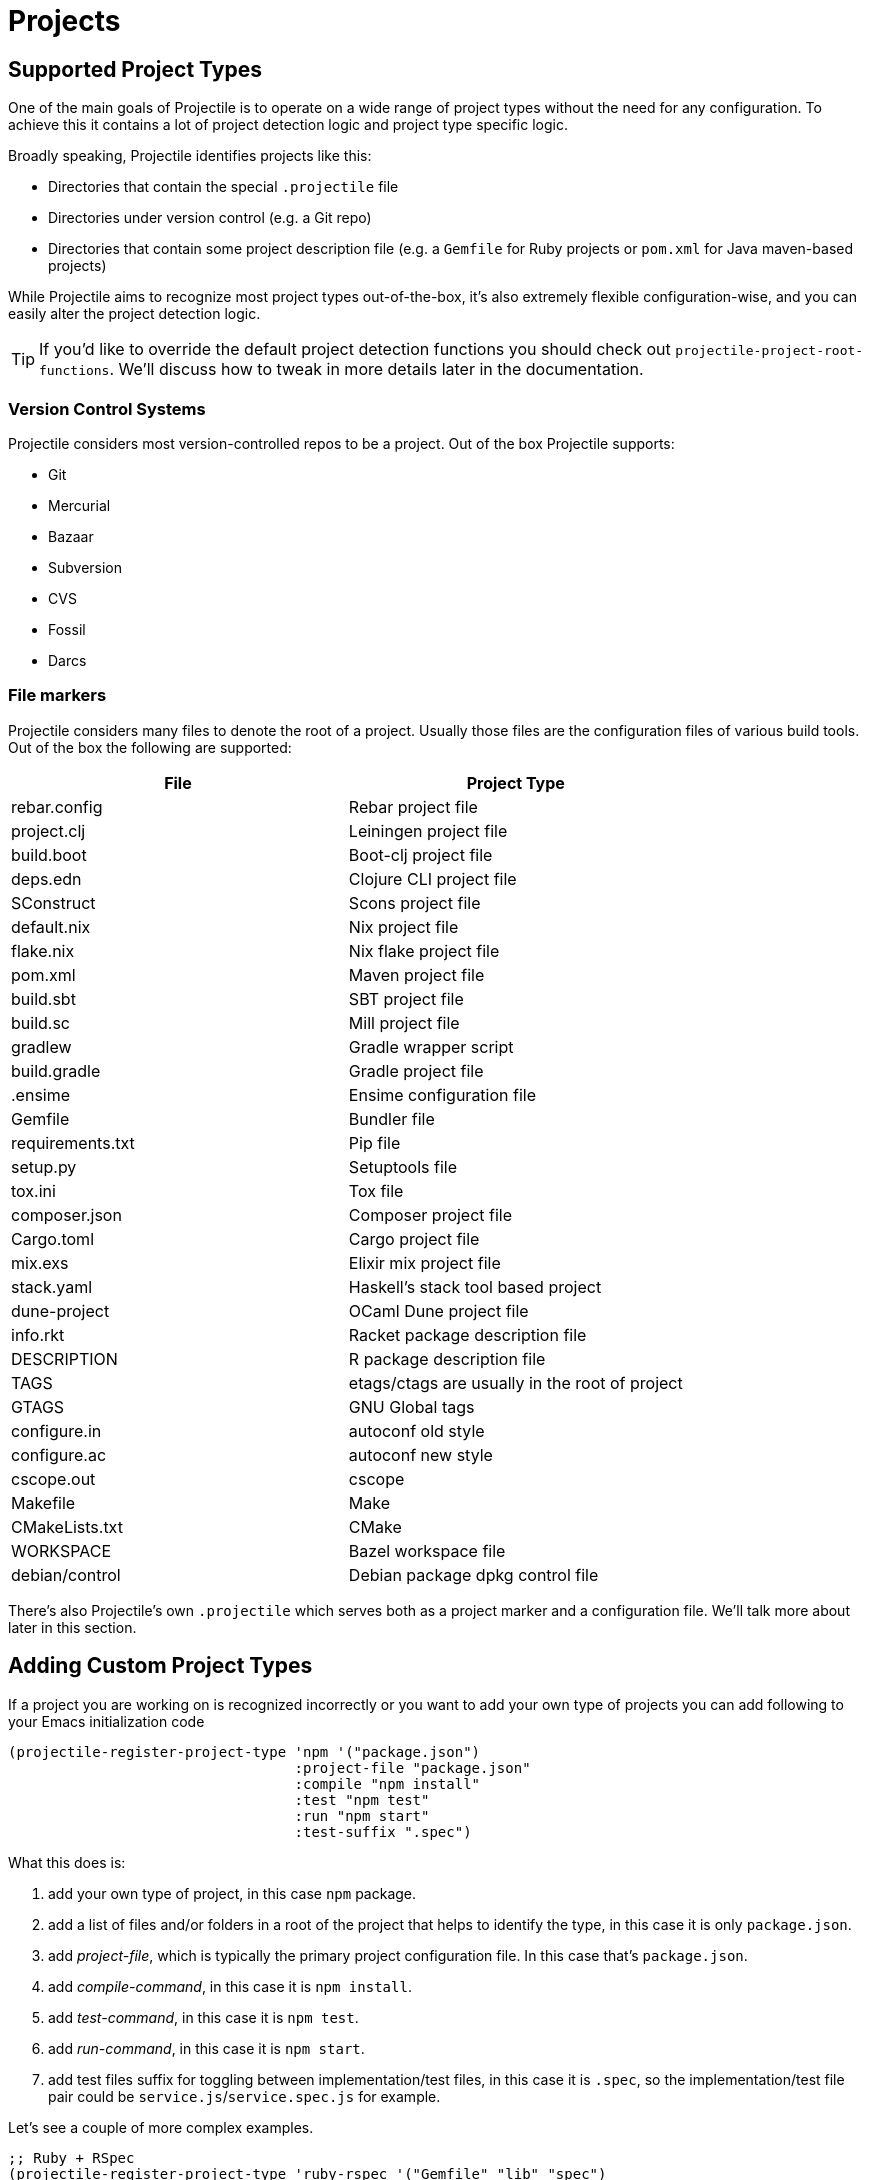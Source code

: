 = Projects

== Supported Project Types

One of the main goals of Projectile is to operate on a wide range of project types
without the need for any configuration. To achieve this it contains a lot of
project detection logic and project type specific logic.

Broadly speaking, Projectile identifies projects like this:

* Directories that contain the special `.projectile` file
* Directories under version control (e.g. a Git repo)
* Directories that contain some project description file (e.g. a `Gemfile` for Ruby projects or `pom.xml` for Java maven-based projects)

While Projectile aims to recognize most project types out-of-the-box, it's also extremely
flexible configuration-wise, and you can easily alter the project detection logic.

TIP: If you'd like to override the default project detection functions you should
check out `projectile-project-root-functions`. We'll discuss how to tweak in more
details later in the documentation.

=== Version Control Systems

Projectile considers most version-controlled repos to be
a project. Out of the box Projectile supports:

* Git
* Mercurial
* Bazaar
* Subversion
* CVS
* Fossil
* Darcs

=== File markers

Projectile considers many files to denote the root of a project. Usually those files
are the configuration files of various build tools. Out of the box the following are supported:

|===
| File | Project Type

| rebar.config
| Rebar project file

| project.clj
| Leiningen project file

| build.boot
| Boot-clj project file

| deps.edn
| Clojure CLI project file

| SConstruct
| Scons project file

| default.nix
| Nix project file

| flake.nix
| Nix flake project file

| pom.xml
| Maven project file

| build.sbt
| SBT project file

| build.sc
| Mill project file

| gradlew
| Gradle wrapper script

| build.gradle
| Gradle project file

| .ensime
| Ensime configuration file

| Gemfile
| Bundler file

| requirements.txt
| Pip file

| setup.py
| Setuptools file

| tox.ini
| Tox file

| composer.json
| Composer project file

| Cargo.toml
| Cargo project file

| mix.exs
| Elixir mix project file

| stack.yaml
| Haskell's stack tool based project

| dune-project
| OCaml Dune project file

| info.rkt
| Racket package description file

| DESCRIPTION
| R package description file

| TAGS
| etags/ctags are usually in the root of project

| GTAGS
| GNU Global tags

| configure.in
| autoconf old style

| configure.ac
| autoconf new style

| cscope.out
| cscope

| Makefile
| Make

| CMakeLists.txt
| CMake

| WORKSPACE
| Bazel workspace file

| debian/control
| Debian package dpkg control file
|===

There's also Projectile's own `.projectile` which serves both as a project marker
and a configuration file. We'll talk more about later in this section.

== Adding Custom Project Types

If a project you are working on is recognized incorrectly or you want
to add your own type of projects you can add following to your Emacs
initialization code

[source,elisp]
----
(projectile-register-project-type 'npm '("package.json")
                                  :project-file "package.json"
				  :compile "npm install"
				  :test "npm test"
				  :run "npm start"
				  :test-suffix ".spec")
----

What this does is:

. add your own type of project, in this case `npm` package.
. add a list of files and/or folders in a root of the project that helps to identify the type, in this case it is only `package.json`.
. add _project-file_, which is typically the primary project configuration file. In this case that's `package.json`.
. add _compile-command_, in this case it is `npm install`.
. add _test-command_, in this case it is `npm test`.
. add _run-command_, in this case it is `npm start`.
. add test files suffix for toggling between implementation/test files, in this case it is `.spec`, so the implementation/test file pair could be `service.js`/`service.spec.js` for example.

Let's see a couple of more complex examples.

[source,elisp]
----
;; Ruby + RSpec
(projectile-register-project-type 'ruby-rspec '("Gemfile" "lib" "spec")
                                  :project-file "Gemfile"
                                  :compile "bundle exec rake"
                                  :src-dir "lib/"
                                  :test "bundle exec rspec"
                                  :test-dir "spec/"
                                  :test-suffix "_spec")

;; Ruby + Minitest
(projectile-register-project-type 'ruby-test '("Gemfile" "lib" "test")
                                  :project-file "Gemfile"
                                  :compile"bundle exec rake"
                                  :src-dir "lib/"
                                  :test "bundle exec rake test"
                                  :test-suffix "_test")

;; Rails + Minitest
(projectile-register-project-type 'rails-test '("Gemfile" "app" "lib" "db" "config" "test")
                                  :project-file "Gemfile"
                                  :compile "bundle exec rails server"
                                  :src-dir "lib/"
                                  :test "bundle exec rake test"
                                  :test-suffix "_test")

;; Rails + RSpec
(projectile-register-project-type 'rails-rspec '("Gemfile" "app" "lib" "db" "config" "spec")
                                  :project-file "Gemfile"
                                  :compile "bundle exec rails server"
                                  :src-dir "lib/"
                                  :test "bundle exec rspec"
                                  :test-dir "spec/"
                                  :test-suffix "_spec")
----

All those projects are using `Gemfile` (``bundler``'s project file), but they have different directory structures.

Bellow is a listing of all the available options for `projectile-register-project-type`:

|===
| Option | Documentation

| :project-file
| A file, relative to the project root, typically the main project file (e.g. `pom.xml` for Maven projects).

| :compilation-dir
| A path, relative to the project root, from where to run the tests and compilation commands.

| :compile
| A command to compile the project.

| :configure
| A command to configure the project. `%s` will be substituted with the project root.

| :install
| A function to install the project.

| :package
| A function to package the project.

| :run
| A command to run the project.

| :src-dir
| A path, relative to the project root, where the source code lives.  A function may also be specified which takes one parameter - the directory of a test file, and it should return the directory in which the implementation file should reside.  This option is only used for implementation/test toggling.

| :test
| A command to test the project.

| :test-dir
| A path, relative to the project root, where the test code lives.  A function may also be specified which takes one parameter - the directory of a file, and it should return the directory in which the test file should reside.  This option is only used for implementation/test toggling.

| :test-prefix
| A prefix to generate test files names.

| :test-suffix
| A suffix to generate test files names.

| :related-files-fn
| A function to specify test/impl/other files in a more flexible way.
|===

[discrete]
==== Returning Projectile Commands from a function

You can also pass a symbolic reference to a function into your project type definition if you wish to define the compile command dynamically:

[source,elisp]
----
(defun my/compile-command ()
  "Returns a String representing the compile command to run for the given context"
  (cond
   ((and (eq major-mode 'java-mode)
         (not (string-match-p (regexp-quote "\\.*/test/\\.*") (buffer-file-name (current-buffer)))))
    "./gradlew build")
   ((eq major-mode 'web-mode)
    "./gradlew compile-templates")
   ))

(defun my/test-command ()
  "Returns a String representing the test command to run for the given context"
  (cond
   ((eq major-mode 'js-mode) "grunt test") ;; Test the JS of the project
   ((eq major-mode 'java-mode) "./gradlew test") ;; Test the Java code of the project
   ((eq major-mode 'my-mode) "special-command.sh") ;; Even Special conditions/test-sets can be covered
   ))

(projectile-register-project-type 'has-command-at-point '("file.txt")
                                  :compile 'my/compile-command
                                  :test 'my/test-command)
----

If you would now navigate to a file that has the `*.java` extension under the `./tests/` directory and hit `C-c c p` you
will see `./gradlew build` as the suggestion. If you were to navigate to a HTML file the compile command will have switched
to `./gradlew compile-templates`.

This works for:

* `:configure`
* `:compile`
* `:compilation-dir`
* `:run`

Note that your function has to return a string to work properly.

=== Related file location

The `:test-prefix` and `:test-suffix` will work regardless of file extension
or directory path should and be enough for simple projects.  The
`projectile-other-file-alist` variable can also be set to find other files
based on the extension.

For fine-grained control of implementation/test toggling, the `:test-dir` option
of a project may take a function of one parameter (the implementation
directory absolute path) and return the directory of the test file. This in
conjunction with the options `:test-prefix` and `:test-suffix` will then be
used to determine the full path of the test file. This option will always be
respected if it is set.

Similarly, the `:src-dir` option, the analogue of `:test-dir`, may also take a
function and exhibits exactly the same behaviour as above except that its
parameter corresponds to the directory of a test file and it should return the
directory of the corresponding implementation file.

It's recommended that either both or neither of these options are set to
functions for consistent behaviour.

Alternatively, for flexible file switching accross a range of projects,
the `:related-files-fn` option set to a custom function or a
list of custom functions can be used. The custom function accepts the relative
file name from the project root and it should return related file information
as a plist with the following optional key/value pairs:

|===
| Key | Value | Command applicable

| :impl
| matching implementation file if the given file is a test file
| projectile-toggle-between-implementation-and-test, projectile-find-related-file

| :test
| matching test file if the given file has test files.
| projectile-toggle-between-implementation-and-test, projectile-find-related-file

| :other
| any other files if the given file has them.
| projectile-find-other-file, projectile-find-related-file

| :foo
| any key other than above
| projectile-find-related-file
|===

For each value, following type can be used:

|===
| Type | Meaning

| string / a list of strings
| Relative paths from the project root. The paths which actually exist on the file system will be matched.

| a function
| A predicate which accepts a relative path as the input and return t if it matches.

| nil
| No match exists.
|===

Notes:

. For a big project consisting of many source files, returning strings instead
of a function can be fast as it does not iterate over each source file.
. There is a difference in behaviour between no key and `nil` value for the
key. Only when the key does not exist, other project options such as
`:test_prefix` or `projectile-other-file-alist` mechanism is tried.
. If the `:test-dir` option is set to a function, this will take precedence over
any value for `:related-files-fn` set when `projectile-toggle-between-implementation-and-test` is called.

==== Example - Same source file name for test and impl

[source,elisp]
----
(defun my/related-files (path)
  (if (string-match (rx (group (or "src" "test")) (group "/" (1+ anything) ".cpp")) path)
      (let ((dir (match-string 1 path))
            (file-name (match-string 2 path)))
        (if (equal dir "test")
            (list :impl (concat "src" file-name))
          (list :test (concat "test" file-name)
                :other (concat "src" file-name ".def"))))))

(projectile-register-project-type
   ;; ...
   :related-files-fn #'my/related-files)
----

With the above example, src/test directory can contain the same name file for test and its implementation file.
For example, "src/foo/abc.cpp" will match to "test/foo/abc.cpp" as test file and "src/foo/abc.cpp.def" as other file.

==== Example - Different test prefix per extension

A custom function for the project using multiple programming languages with different test prefixes.

[source,elisp]
----
(defun my/related-files(file)
  (let ((ext-to-test-prefix '(("cpp" . "Test")
                              ("py" . "test_"))))
    (if-let ((ext (file-name-extension file))
             (test-prefix (assoc-default ext ext-to-test-prefix))
             (file-name (file-name-nondirectory file)))
        (if (string-prefix-p test-prefix file-name)
            (let ((suffix (concat "/" (substring file-name (length test-prefix)))))
              (list :impl (lambda (other-file)
                            (string-suffix-p suffix other-file))))
          (let ((suffix (concat "/" test-prefix file-name)))
            (list :test (lambda (other-file)
                          (string-suffix-p suffix other-file))))))))
----

`projectile-find-related-file` command is also available to find and choose
related files of any kinds. For example, the custom function can specify the
related documents with ':doc' key. Note that `projectile-find-related-file` only
relies on `:related-files-fn` for now.

=== Related file custom function helper

`:related-files-fn` can accept a list of custom functions to combine the result
of each custom function. This allows users to write several custom functions
and apply them differently to projects.

Projectile includes a couple of helpers to generate commonly used custom functions.

|===
| Helper name and params | Purpose

| groups KIND GROUPS
| Relates files in each group as the specified kind.

| extensions KIND EXTENSIONS
| Relates files with extensions as the specified kind.

| test-with-prefix EXTENSION PREFIX
| Relates files with prefix and extension as :test and :impl.

| test-with-suffix EXTENSION SUFFIX
| Relates files with suffix and extension as :test and :impl.
|===

Each helper means `projectile-related-files-fn-helper-name` function.

==== Example usage of projectile-related-files-fn-helpers

[source,elisp]
----
(setq my/related-files
      (list
       (projectile-related-files-fn-extensions :other '("cpp" "h" "hpp"))
       (projectile-related-files-fn-test-with-prefix "cpp" "Test")
       (projectile-related-files-fn-test-with-suffix "el" "_test")
       (projectile-related-files-fn-groups
        :doc
        '(("doc/common.txt"
           "src/foo.h"
           "src/bar.h")))))

(projectile-register-project-type
   ;; ...
   :related-files-fn my/related-files)
----

=== Editing Existing Project Types

You can also edit specific options of already existing project types:

[source,elisp]
----
(projectile-update-project-type
 'sbt
 :related-files-fn
 (list
  (projectile-related-files-fn-test-with-suffix "scala" "Spec")
  (projectile-related-files-fn-test-with-suffix "scala" "Test")))
----

This will keep all existing options for the `sbt` project type, but change the value of the `related-files-fn` option.


=== `:test-dir`/`:src-dir` vs `:related-files-fn`

Setting the `:test-dir` and `:src-dir` options to functions is useful if the
test location for a given implementation file is almost always going to be in
the same place accross all projects belonging to a given project type, `maven`
projects are an example of this:

[source,elisp]
----
(projectile-update-project-type
 'maven
 :src-dir
 (lambda (file-path) (projectile-complementary-dir file-path "test" "main"))
 :test-dir
 (lambda (file-path) (projectile-complementary-dir file-path "main" "test")))
----

If instead you work on a lot of elisp projects using `eldev`, the
`:related-files-fn` option may be more appropriate since the test locations tend
to vary accross projects:

[source,elisp]
----
(projectile-update-project-type
 'emacs-eldev
 :related-files-fn
 (list
  (projectile-related-files-fn-test-with-suffix "el" "-test")
  (projectile-related-files-fn-test-with-prefix "el" "test-")))
----

== Customizing Project Detection

Project detection is pretty simple - Projectile just runs a list of
project detection functions
(`projectile-project-root-functions`) until one of them returns
a project directory.

This list of functions is customizable, and while Projectile has some
defaults for it, you can tweak it however you see fit.

Let's take a closer look at `projectile-project-root-functions`:

[source,elisp]
----
(defcustom projectile-project-root-functions
  '(projectile-root-local
    projectile-root-bottom-up
    projectile-root-top-down
    projectile-root-top-down-recurring)
  "A list of functions for finding project roots."
  :group 'projectile
  :type '(repeat function))
----

The important thing to note here is that the functions get invoked in their
order on the list, so the functions earlier in the list will have a higher
precedence with respect to project detection. Let's examine the defaults:

* `projectile-root-local` looks for project path set via the buffer-local variable `projectile-project-root`. Typically you'd set this variable via `.dir-locals.el` and it will take precedence over everything else.

* `projectile-root-bottom-up` will start looking for a project marker file/folder(e.g. `.projectile`, `.hg`, `.git`) from the current folder (a.k.a. `default-directory` in Emacs lingo) up the directory tree. It will return the first match it discovers. The assumption is pretty simple - the root marker appear only once, at the root folder of a project. If a root marker appear in several nested folders (e.g. you've got nested git projects), the bottom-most (closest to the current dir) match has precedence. You can customize the root markers recognized by this function via `projectile-project-root-functions`

* `projectile-root-top-down` is similar, but it will return the top-most (farthest from the current directory) match. It's configurable via `projectile-project-root-files` and all project manifest markers like `pom.xml`, `Gemfile`, `project.clj`, etc go there.

* `projectile-root-top-down-recurring` will look for project markers that can appear at every level of a project (e.g. `Makefile` or `.svn`) and will return the top-most match for those.

The default ordering should work well for most people, but depending on the structure of your project you might want to tweak it.

Re-ordering those functions will alter the project detection, but you can also replace the list. Here's how you can delegate the project detection to Emacs's built-in function `vc-root-dir`:

[source,elisp]
----
;; we need this wrapper to match Projectile's API
(defun projectile-vc-root-dir (dir)
  "Retrieve the root directory of the project at DIR using `vc-root-dir'."
  (let ((default-directory dir))
    (vc-root-dir)))

(setq projectile-project-root-functions '(projectile-vc-root-dir))
----

Similarly, you can leverage the built-in `project.el` like this:

[source,elisp]
----
;; we need this wrapper to match Projectile's API
(defun projectile-project-current (dir)
  "Retrieve the root directory of the project at DIR using `project-current'."
  (cdr (project-current nil dir)))

(setq projectile-project-root-functions '(projectile-project-current))
----

== Ignoring files

WARNING: The contents of `.projectile` are ignored when using the
 `alien` project indexing method.

If you'd like to instruct Projectile to ignore certain files in a
project, when indexing it you can do so in the `.projectile` file by
adding each path to ignore, where the paths all are relative to the
root directory and start with a slash. Everything ignored should be
preceded with a `-` sign. Alternatively, not having any prefix at all
also means to ignore the directory or file pattern that follows.
Here's an example for a typical Rails application:

----
-/log
-/tmp
-/vendor
-/public/uploads
----

This would ignore the folders only at the root of the project.
Projectile also supports relative pathname ignores:

----
-tmp
-*.rb
-*.yml
-models
----

You can also ignore everything except certain subdirectories. This is
useful when selecting the directories to keep is easier than selecting
the directories to ignore, although you can do both. To select
directories to keep, that means everything else will be ignored.

Example:

----
+/src/foo
+/tests/foo
----

Keep in mind that you can only include subdirectories, not file
patterns.

If both directories to keep and ignore are specified, the directories
to keep first apply, restricting what files are considered. The paths
and patterns to ignore are then applied to that set.

Finally, you can override ignored files. This is especially useful
when some files ignored by your VCS should be considered as part of
your project by projectile:

----
!/src/foo
!*.yml
----

When a path is overridden, its contents are still subject to ignore
patterns. To override those files as well, specify their full path
with a bang prefix.

If you would like to include comment lines in your .projectile file,
you can customize the variable `projectile-dirconfig-comment-prefix`.
Assigning it a non-nil character value, e.g. `#`, will cause lines in
the .projectile file starting with that character to be treated as
comments instead of patterns.

=== File-local project root definitions

If you want to override the projectile project root for a specific
file, you can set the file-local variable `projectile-project-root`. This
can be useful if you have files within one project that are related to
a different project (for instance, Org files in one git repo that
correspond to other projects).

== Storing project settings

From project to project, some things may differ even in the same
language - coding styles, auto-completion sources, etc.  If you need
to set some variables according to the selected project, you can use a
standard Emacs feature called
http://www.gnu.org/software/emacs/manual/html_node/emacs/Directory-Variables.html[Per-directory Local Variables].
To use it you must create a file named `.dir-locals.el` (as specified
by the constant `dir-locals-file`) inside the project directory.  This
file should contain something like this:

[source,elisp]
----
((nil . ((secret-ftp-password . "secret")
         (compile-command . "make target-x")
         (eval . (progn
                   (defun my-project-specific-function ()
                     ;; ...
                     )))))
 (c-mode . ((c-file-style . "BSD"))))
----

The top-level alist member referenced with the key `nil` applies to
the entire project.  A key with the name `eval` will evaluate its
corresponding value.  In the example above, this is used to create a
function.  It could also be used to e.g. add such a function to a key
map.

TIP: You can also quickly visit or create the `dir-locals-file` with
kbd:[s-p E] (kbd:[M-x] `projectile-edit-dir-locals` kbd:[RET]).

Here are a few examples of how to use this feature with Projectile.

== Configuring Projectile's Behavior

Projectile exposes many variables (via `defcustom`) which allow users
to customize its behavior.  Directory variables can be used to set
these customizations on a per-project basis.

You could enable caching for a project in this way:

[source,elisp]
----
((nil . ((projectile-enable-caching . t))))
----

If one of your projects had a file that you wanted Projectile to
ignore, you would customize Projectile by:

[source,elisp]
----
((nil . ((projectile-globally-ignored-files . ("MyBinaryFile")))))
----

If you wanted to wrap the git command that Projectile uses to list
the files in you repository, you could do:

[source,elisp]
----
((nil . ((projectile-git-command . "/path/to/other/git ls-files -zco --exclude-standard"))))
----

If you want to use a different project name than how Projectile named
your project, you could customize it with the following:

[source,elisp]
----
((nil . ((projectile-project-name . "your-project-name-here"))))
----

By default, compilation buffers are not writable, which allows you to
e.g.  press `g` to restart the last command. Setting
`projectile-<cmd>-use-comint-mode` (where `<cmd>` is `configure`,
`compile`, `test`, `install`, `package`, or `run`) to a non-nil value
allows you to make projectile compilation buffers interactive, letting
you e.g. test a command-line program with `projectile-run-project`.

[source,elisp]
----
(setq projectile-comint-mode t)
----

== Configure a Project's Lifecycle Commands

There are a few variables that are intended to be customized via `.dir-locals.el`.

* for configuration - `projectile-project-configure-cmd`
* for compilation - `projectile-project-compilation-cmd`
* for testing - `projectile-project-test-cmd`
* for installation - `projectile-project-install-cmd`
* for packaging - `projectile-project-package-cmd`
* for running - `projectile-project-run-cmd`

When these variables have their default value of `nil`, Projectile
runs the default command for the current project type.  You can
override this behavior by setting them to either a string to run an
external command or an Emacs Lisp function:

[source,elisp]
----
(setq projectile-test-cmd #'custom-test-function)
----

